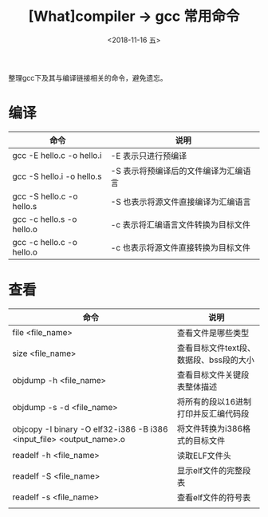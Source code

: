 #+TITLE: [What]compiler -> gcc 常用命令
#+DATE:  <2018-11-16 五> 
#+TAGS: compiler
#+LAYOUT: post 
#+CATEGORIES: program,compiler
#+NAME: <program_compiler_gcc_cmd.org>
#+OPTIONS: ^:nil 
#+OPTIONS: ^:{}

整理gcc下及其与编译链接相关的命令，避免遗忘。
#+BEGIN_EXPORT html
<!--more-->
#+END_EXPORT
* 编译
| 命令                      | 说明                                  |
|---------------------------+---------------------------------------|
| gcc -E hello.c -o hello.i | -E 表示只进行预编译                   |
| gcc -S hello.i -o hello.s | -S 表示将预编译后的文件编译为汇编语言 |
| gcc -S hello.c -o hello.s | -S 也表示将源文件直接编译为汇编语言   |
| gcc -c hello.s -o hello.o | -c 表示将汇编语言文件转换为目标文件   |
| gcc -c hello.c -o hello.o | -c 也表示将源文件直接转换为目标文件   |
* 查看
| 命令                                                                 | 说明                                    |
|----------------------------------------------------------------------+-----------------------------------------|
| file <file_name>                                                     | 查看文件是哪些类型                      |
| size <file_name>                                                     | 查看目标文件text段、数据段、bss段的大小 |
| objdump -h <file_name>                                               | 查看目标文件关键段表整体描述            |
| objdump -s -d <file_name>                                            | 将所有的段以16进制打印并反汇编代码段    |
| objcopy -I binary -O elf32-i386 -B i386 <input_file> <output_name>.o | 将文件转换为i386格式的目标文件          |
| readelf -h <file_name>                                               | 读取ELF文件头                           |
| readelf -S <file_name>                                               | 显示elf文件的完整段表                   |
| readelf -s <file_name>                                               | 查看elf文件的符号表                     |
|                                                                      |                                         |


